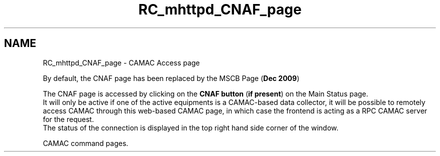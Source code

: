 .TH "RC_mhttpd_CNAF_page" 3 "31 May 2012" "Version 2.3.0-0" "Midas" \" -*- nroff -*-
.ad l
.nh
.SH NAME
RC_mhttpd_CNAF_page \- CAMAC Access page 
 
.br
.PP
.PP

.br
  By default, the CNAF page has been replaced by the MSCB Page (\fBDec 2009\fP) 
.PP

.br
 The CNAF page is accessed by clicking on the \fBCNAF button\fP (\fBif present\fP) on the Main Status page. 
.br
 It will only be active if one of the active equipments is a CAMAC-based data collector, it will be possible to remotely access CAMAC through this web-based CAMAC page, in which case the frontend is acting as a RPC CAMAC server for the request. 
.br
 The status of the connection is displayed in the top right hand side corner of the window.
.PP

.br

.br

.br
   CAMAC command pages. 
.br

.br

.br
   
.br

.br

.br
.PP

.br
.PP
.PP

.br
.PP
 
